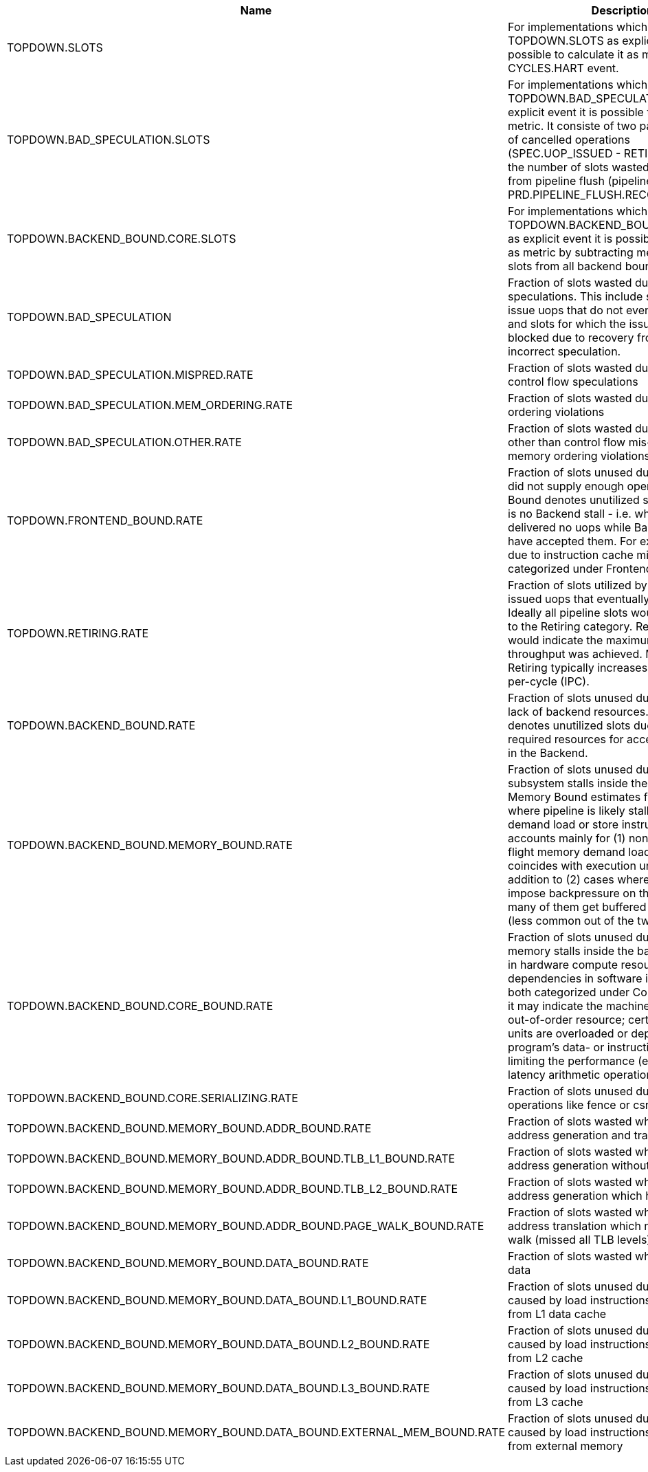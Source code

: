 .TOPDOWN group metrics
[width="100%",cols="25%,40%,35%",options="header",]
|===
|Name |Description |Formula
|TOPDOWN.SLOTS |For implementations which do not provide TOPDOWN.SLOTS as explicit event it is possible to calculate it as metric using CYCLES.HART event. |pipeline_width * CYCLES.HART
|TOPDOWN.BAD_SPECULATION.SLOTS |For implementations which do not provide TOPDOWN.BAD_SPECULATION.SLOTS as explicit event it is possible to calculate it as metric. It consiste of two part - the number of cancelled operations (SPEC.UOP_ISSUED - RETIRED.UOP) and the number of slots wasted on recovery from pipeline flush (pipeline_width * PRD.PIPELINE_FLUSH.RECOVERY_CYCLES) |SPEC.UOP_ISSUED - RETIRED.UOP + pipeline_width * PRD.PIPELINE_FLUSH.RECOVERY_CYCLES
|TOPDOWN.BACKEND_BOUND.CORE.SLOTS |For implementations which do not provide TOPDOWN.BACKEND_BOUND.CORE.SLOTS as explicit event it is possible to calculate it as metric by subtracting memory bound slots from all backend bound slots |TOPDOWN.BACKEND_BOUND.SLOTS - TOPDOWN.BACKEND_BOUND.MEMORY.SLOTS
|TOPDOWN.BAD_SPECULATION |Fraction of slots wasted due to incorrect speculations. This include slots used to issue uops that do not eventually get retired and slots for which the issue-pipeline was blocked due to recovery from earlier incorrect speculation. |TOPDOWN.BAD_SPECULATION.SLOTS / TOPDOWN.SLOTS
|TOPDOWN.BAD_SPECULATION.MISPRED.RATE |Fraction of slots wasted due to incorrect control flow speculations |TOPDOWN.BAD_SPECULATION.MISPRED.SLOTS / TOPDOWN.SLOTS
|TOPDOWN.BAD_SPECULATION.MEM_ORDERING.RATE |Fraction of slots wasted due to memory ordering violations |TOPDOWN.BAD_SPECULATION.MEM_ORDERING.SLOTS / TOPDOWN.SLOTS
|TOPDOWN.BAD_SPECULATION.OTHER.RATE |Fraction of slots wasted due to reasons other than control flow mis-speculations or memory ordering violations |TOPDOWN.BAD_SPECULATION.MEM_ORDERING.SLOTS / TOPDOWN.SLOTS
|TOPDOWN.FRONTEND_BOUND.RATE |Fraction of slots unused due to the frontend did not supply enough operations. Frontend Bound denotes unutilized slots when there is no Backend stall - i.e. when Frontend delivered no uops while Backend could have accepted them. For example, stalls due to instruction cache misses would be categorized under Frontend Bound. |TOPDOWN.FRONTEND_BOUND.SLOTS / TOPDOWN.SLOTS
|TOPDOWN.RETIRING.RATE |Fraction of slots utilized by useful work i.e. issued uops that eventually get retired. Ideally all pipeline slots would be attributed to the Retiring category. Retiring of 100% would indicate the maximum Pipeline_Width throughput was achieved. Maximizing Retiring typically increases the Instructions-per-cycle (IPC). |RETIRED.UOP / TOPDOWN.SLOTS
|TOPDOWN.BACKEND_BOUND.RATE |Fraction of slots unused due to the due to lack of backend resources. Backend Bound denotes unutilized slots due to a lack of required resources for accepting new uops in the Backend. |TOPDOWN.BACKEND_BOUND.SLOTS / TOPDOWN.SLOTS
|TOPDOWN.BACKEND_BOUND.MEMORY_BOUND.RATE |Fraction of slots unused due to the memory subsystem stalls inside the backend. Memory Bound estimates fraction of slots where pipeline is likely stalled due to demand load or store instructions. This accounts mainly for (1) non-completed in-flight memory demand loads which coincides with execution units starvation; in addition to (2) cases where stores could impose backpressure on the pipeline when many of them get buffered at the same time (less common out of the two). |TOPDOWN.BACKEND_BOUND.MEMORY.SLOTS / TOPDOWN.SLOTS
|TOPDOWN.BACKEND_BOUND.CORE_BOUND.RATE |Fraction of slots unused due to the non-memory stalls inside the backend. Shortage in hardware compute resources or dependencies in software instructions are both categorized under Core Bound. Hence it may indicate the machine ran out of an out-of-order resource; certain execution units are overloaded or dependencies in program's data- or instruction-flow are limiting the performance (e.g. chained long-latency arithmetic operations). |TOPDOWN.BACKEND_BOUND.CORE.SLOTS / TOPDOWN.SLOTS
|TOPDOWN.BACKEND_BOUND.CORE.SERIALIZING.RATE |Fraction of slots unused due to serializing operations like fence or csr accesses. |TOPDOWN.BACKEND_BOUND.CORE.SERIALIZING.SLOTS / TOPDOWN.SLOTS
|TOPDOWN.BACKEND_BOUND.MEMORY_BOUND.ADDR_BOUND.RATE |Fraction of slots wasted while waiting for address generation and translation |TOPDOWN.BACKEND_BOUND.MEMORY.ADDR.SLOTS / TOPDOWN.SLOTS
|TOPDOWN.BACKEND_BOUND.MEMORY_BOUND.ADDR_BOUND.TLB_L1_BOUND.RATE |Fraction of slots wasted while waiting for address generation without missing L1 TLB |(TOPDOWN.BACKEND_BOUND.MEMORY.ADDR.SLOTS - TOPDOWN.BACKEND_BOUND.MEMORY.ADDR.TLB.L1_MISS.SLOTS) / TOPDOWN.SLOTS
|TOPDOWN.BACKEND_BOUND.MEMORY_BOUND.ADDR_BOUND.TLB_L2_BOUND.RATE |Fraction of slots wasted while waiting for address generation which hit L2 TLB |(TOPDOWN.BACKEND_BOUND.MEMORY.ADDR.TLB.L1_MISS.SLOTS - TOPDOWN.BACKEND_BOUND.MEMORY.ADDR.TLB.L2_MISS.SLOTS) / TOPDOWN.SLOTS
|TOPDOWN.BACKEND_BOUND.MEMORY_BOUND.ADDR_BOUND.PAGE_WALK_BOUND.RATE |Fraction of slots wasted while waiting for address translation which needed page walk (missed all TLB levels) |TOPDOWN.BACKEND_BOUND.MEMORY.ADDR.TLB.L2_MISS.SLOTS / TOPDOWN.SLOTS
|TOPDOWN.BACKEND_BOUND.MEMORY_BOUND.DATA_BOUND.RATE |Fraction of slots wasted while waiting for data |TOPDOWN.BACKEND_BOUND.MEMORY.DATA.SLOTS / TOPDOWN.SLOTS
|TOPDOWN.BACKEND_BOUND.MEMORY_BOUND.DATA_BOUND.L1_BOUND.RATE |Fraction of slots unused due to the stalls caused by load instructions which got data from L1 data cache |(TOPDOWN.BACKEND_BOUND.MEMORY.DATA.SLOTS - TOPDOWN.BACKEND_BOUND.MEMORY.DATA.L1_MISS.SLOTS) / TOPDOWN.SLOTS
|TOPDOWN.BACKEND_BOUND.MEMORY_BOUND.DATA_BOUND.L2_BOUND.RATE |Fraction of slots unused due to the stalls caused by load instructions which got data from L2 cache |(TOPDOWN.BACKEND_BOUND.MEMORY.DATA.L1_MISS.SLOTS - TOPDOWN.BACKEND_BOUND.MEMORY.DATA.DATA.DATA.DATA.DATA.DATA.DATA.DATA.DATA.DATA.DATA.DATA.DATA.DATA.DATA.DATA.DATA.DATA.DATA.L2_MISS.SLOTS) / TOPDOWN.SLOTS
|TOPDOWN.BACKEND_BOUND.MEMORY_BOUND.DATA_BOUND.L3_BOUND.RATE |Fraction of slots unused due to the stalls caused by load instructions which got data from L3 cache |(TOPDOWN.BACKEND_BOUND.MEMORY.DATA.L2_MISS.SLOTS - TOPDOWN.BACKEND_BOUND.MEMORY.DATA.L3_MISS.SLOTS) / TOPDOWN.SLOTS
|TOPDOWN.BACKEND_BOUND.MEMORY_BOUND.DATA_BOUND.EXTERNAL_MEM_BOUND.RATE |Fraction of slots unused due to the stalls caused by load instructions which got data from external memory |TOPDOWN.BACKEND_BOUND.MEMORY.DATA.L3_MISS.SLOTS / TOPDOWN.SLOTS
|===

